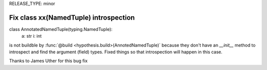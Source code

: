 RELEASE_TYPE: minor

Fix class xx(NamedTuple) introspection
======================================

.. code:: python

class AnnotatedNamedTuple(typing.NamedTuple):
    a: str
    i: int

is not buildble by :func:`@build <hypothesis.build>(AnnotedNamedTuple)` because
they don't have an `__init__` method to introspect and find the argument (field)
types. Fixed things so that introspection will happen in this case.

Thanks to James Uther for this bug fix
